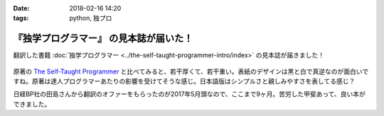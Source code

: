 :date: 2018-02-16 14:20
:tags: python, 独プロ

=======================================
『独学プログラマー』 の見本誌が届いた！
=======================================

翻訳した書籍 :doc:`独学プログラマー <../the-self-taught-programmer-intro/index>` の見本誌が届きました！

.. figure:: the-self-taught-programmer-cover.*
   :width: 80%

.. figure:: the-self-taught-programmer-adage.*
   :width: 80%


原著の `The Self-Taught Programmer`_  と比べてみると、若干厚くて、若干重い。表紙のデザインは黒と白で真逆なのが面白いですね。原著は達人プログラマーあたりの影響を受けてそうな感じ。日本語版はシンプルさと親しみやすさを表してる感じ？

日経BP社の田島さんから翻訳のオファーをもらったのが2017年5月頭なので、ここまで9ヶ月。苦労した甲斐あって、良い本ができました。

.. _`The Self-Taught Programmer`: https://www.theselftaughtprogrammer.io/

.. raw:: html

   <div class="amazlet-box" style="margin-bottom:0px;"><div class="amazlet-image" style="float:left;margin:0px 12px 1px 0px;"><a href="http://www.amazon.co.jp/exec/obidos/ASIN/4822292274/freiaweb-22/ref=nosim/" name="amazletlink" target="_blank"><img src="https://images-fe.ssl-images-amazon.com/images/I/51dx2ttFeOL._SL160_.jpg" alt="独学プログラマー Python言語の基本から仕事のやり方まで" style="border: none;" /></a></div><div class="amazlet-info" style="line-height:120%; margin-bottom: 10px"><div class="amazlet-name" style="margin-bottom:10px;line-height:120%"><a href="http://www.amazon.co.jp/exec/obidos/ASIN/4822292274/freiaweb-22/ref=nosim/" name="amazletlink" target="_blank">独学プログラマー Python言語の基本から仕事のやり方まで</a><div class="amazlet-powered-date" style="font-size:80%;margin-top:5px;line-height:120%">posted with <a href="http://www.amazlet.com/" title="amazlet" target="_blank">amazlet</a> at 18.02.11</div></div><div class="amazlet-detail">コーリー・アルソフ <br />日経BP社 <br />売り上げランキング: 1,763<br /></div><div class="amazlet-sub-info" style="float: left;"><div class="amazlet-link" style="margin-top: 5px"><a href="http://www.amazon.co.jp/exec/obidos/ASIN/4822292274/freiaweb-22/ref=nosim/" name="amazletlink" target="_blank">Amazon.co.jpで詳細を見る</a></div></div></div><div class="amazlet-footer" style="clear: left"></div></div>


.. raw:: html

   <blockquote class="twitter-tweet" data-lang="ja"><p lang="ja" dir="ltr">見本を手にご満悦の監訳者近影です <a href="https://twitter.com/hashtag/%E7%8B%AC%E3%83%97%E3%83%AD?src=hash&amp;ref_src=twsrc%5Etfw">#独プロ</a> (@ 株式会社ビープラウド - <a href="https://twitter.com/beproud_jp?ref_src=twsrc%5Etfw">@beproud_jp</a> in 渋谷区, 東京都) <a href="https://t.co/8ZHHjCMhCB">https://t.co/8ZHHjCMhCB</a> <a href="https://t.co/57EEkrXLQs">pic.twitter.com/57EEkrXLQs</a></p>&mdash; Takanori Suzuki (@takanory) <a href="https://twitter.com/takanory/status/964324289817272320?ref_src=twsrc%5Etfw">2018年2月16日</a></blockquote>
   <script async src="https://platform.twitter.com/widgets.js" charset="utf-8"></script>

